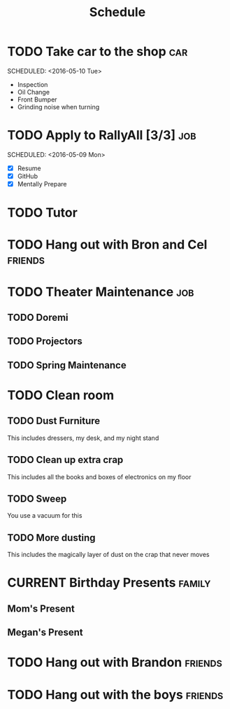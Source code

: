 #+Title: Schedule
# Common Tags: family, school, friends, job, car


* TODO Take car to the shop 																						:car:
	DEADLINE: <2016-05-31 Tue>
	SCHEDULED: <2016-05-10 Tue>
	:PROPERTIES:
	:Cost:     $100-$500
	:Drop-off-Time: <2016-05-09 Mon 19:00>
	:END:
	- Inspection
	- Oil Change
	- Front Bumper
	- Grinding noise when turning


* TODO Apply to RallyAll [3/3] 																					:job:
	DEADLINE: <2016-05-13 Fri>
	SCHEDULED: <2016-05-09 Mon>
	- [X] Resume
	- [X] GitHub
	- [X] Mentally Prepare


* TODO Tutor
	 SCHEDULED: <2016-05-10 Tue 16:30>


* TODO Hang out with Bron and Cel																		:friends:
	 DEADLINE: <2016-05-11 Wed>


* TODO Theater Maintenance 																							:job:
** TODO Doremi
	 DEADLINE: <2016-05-21 Sat>
	 :PROPERTIES:
	 :Type:     Normal Maintenance Program
	 :END:
** TODO Projectors
	 DEADLINE: <2016-05-28 Sat>
	 :PROPERTIES:
	 :Type:     1,2; maybe 3
	 :END:
** TODO Spring Maintenance
	 DEADLINE: <2016-06-01 Wed>
	 :PROPERTIES:
	 :Type:     Dust, Mop, LMS, etc
	 :END:


* TODO Clean room
	 DEADLINE: <2016-08-13 Sat>
** TODO Dust Furniture
	 This includes dressers, my desk, and my night stand
** TODO Clean up extra crap
	 This includes all the books and boxes of electronics on my floor
** TODO Sweep
	 You use a vacuum for this
** TODO More dusting
	 This includes the magically layer of dust on the crap that never moves


* CURRENT Birthday Presents																					 :family:
** Mom's Present
	 :PROPERTIES:
	 :Status:   Shipped!
	 :END:
** Megan's Present
	 :PROPERTIES:
	 :Status:   Ordered
	 :END:


* TODO Hang out with Brandon																				:friends:

* TODO Hang out with the boys																				:friends:
